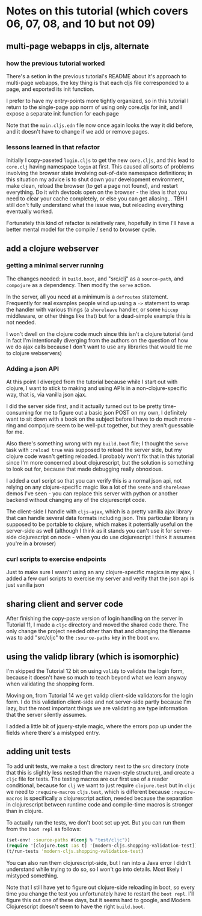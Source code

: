 * Notes on this tutorial (which covers 06, 07, 08, and 10 but not 09)
** multi-page webapps in cljs, alternate

*** how the previous tutorial worked
There's a setion in the previous tutorial's README about
it's approach to multi-page webapps, the key thing is that
each cljs file corresponded to a page, and exported its
init function.

I prefer to have my entry-points more tightly organized,
so in this tutorial I return to the single-page app
norm of using only core.cljs for init, and I expose
a separate init function for each page

Note that the =main.cljs.edn= file now once again looks
the way it did before, and it doesn't have to change if we
add or remove pages.

*** lessons learned in that refactor

Initially I copy-paseted =login.cljs= to get the new =core.cljs=,
and this lead to =core.clj= having namespace =login= at first.
This caused all sorts of problems involving the browser state
involving out-of-date namespace definitions; in this situation
my advice is to shut down your development environment, make
clean, reload the browser (to get a page not found), and
restart everything. Do it with devtools open on the browser - the
idea is that you need to clear your cache completely, or else you
can get aliasing... TBH I still don't fully understand what the
issue was, but reloading everything eventually worked.

Fortunately this kind of refactor is relatively rare, hopefully
in time I'll have a better mental model for the compile / send
to browser cycle.

** add a clojure webserver

*** getting a minimal server running
The changes needed: in =build.boot=, and "src/clj" as a =source-path=,
and =compojure= as a dependency. Then modify the =serve= action.

In the server, all you need at a minimum is a =defroutes= statement.
Frequently for real examples people wind up using a =->= statement to
wrap the handler with various things (a =shoreleave= handler, or some
=hiccup= middleware, or other things like that) but for a dead-simple
example this is not needed.

I won't dwell on the clojure code much since this isn't a clojure tutorial
(and in fact I'm intentionally diverging from the authors on the question
of how we do ajax calls because I don't want to use any libraries that would
tie me to clojure webservers)

*** Adding a json API

At this point I diverged from the tutorial because while I start out with
clojure, I want to stick to making and using APIs in a non-clojure-specific
way, that is, via vanilla json ajax.

I did the server side first, and it actually turned out to be pretty
time-consuming for me to figure out a basic json POST on my own, I definitely
want to sit down with a book on the subject before I have to do much more -
ring and compojure seem to be well-put together, but they aren't guessable
for me.

Also there's something wrong with my =build.boot= file; I thought the
=serve= task with =:reload true= was supposed to reload the server side,
but my clojure code wasn't getting reloaded. I probably won't fix that in
this tutorial since I'm more concerned about clojurescript, but the solution
is something to look out for, because that made debugging really obnoxious.

I added a curl script so that you can verify this is a normal json api,
not relying on any clojure-specific magic like a lot of the =sente= and
=shoreleave= demos I've seen - you can replace this server with python or
another backend without changing any of the clojurescript code.

The client-side I handle with =cljs-ajax=, which is a pretty vanilla
ajax library that can handle several data formats including json. This
particular library is supposed to be portable to clojure, which makes
it potentially useful on the server-side as well (although I think as
it stands you can't use it for server-side clojurescript on node - when
you do use clojurescript I think it assumes you're in a browser)

*** curl scripts to exercise endpoints

Just to make sure I wasn't using an any clojure-specific magics in my
ajax, I added a few curl scripts to exercise my server and verify that the
json api is just vanilla json

** sharing client and server code

After finishing the copy-paste version of login handling on the server
in Tutorial 11, I made a =cljc= directory and moved the shared code there.
The only change the project needed other than that and changing the
filename was to add "src/cljc" to the =:source-paths= key in the boot
=env=.

** using the validp library (which is isomorphic)

I'm skipped the Tutorial 12 bit on using =validp= to validate the login form,
because it doesn't have so much to teach beyond what we learn anyway when
validating the shopping form.

Moving on, from Tutorial 14 we get validp client-side validators for the
login form. I do this validation client-side and not server-side partly
because I'm lazy, but the most important things we are validating are type
information that the server silently assumes.

I added a little bit of jquery-style magic, where the errors pop up under
the fields where there's a mistyped entry.

** adding unit tests

To add unit tests, we make a =test= directory next to the =src= directory
(note that this is slightly less nested than the maven-style structure),
and create a =cljc= file for tests. The testing macros are our first use
of a reader conditional, because for =clj= we want to just require
=clojure.test= but in =cljc= we need to =:require-macros= =cljs.test=, which
is different because =:require-macros= is specifically a clojurescript
action, needed because the separation in clojurescript between runtime
code and compile-time macros is stronger than in clojure.

To actually run the tests, we don't boot set up yet. But you can run them
from the =boot repl= as follows:
 #+BEGIN_SRC clojure
(set-env! :source-paths #(conj % "test/cljc"))
(require '[clojure.test :as t] '[modern-cljs.shopping-validation-test])
(t/run-tests 'modern-cljs.shopping-validation-test)
 #+END_SRC

You can also run them clojurescript-side, but I ran into a Java error
I didn't understand while trying to do so, so I won't go into details.
Most likely I mistyped something.

Note that I still have yet to figure out clojure-side reloading in boot,
so every time you change the test you unfortunately have to restart
the =boot repl=. I'll figure this out one of these days, but it seems
hard to google, and Modern Clojurescript doesn't seem to have the right
=build.boot=.

